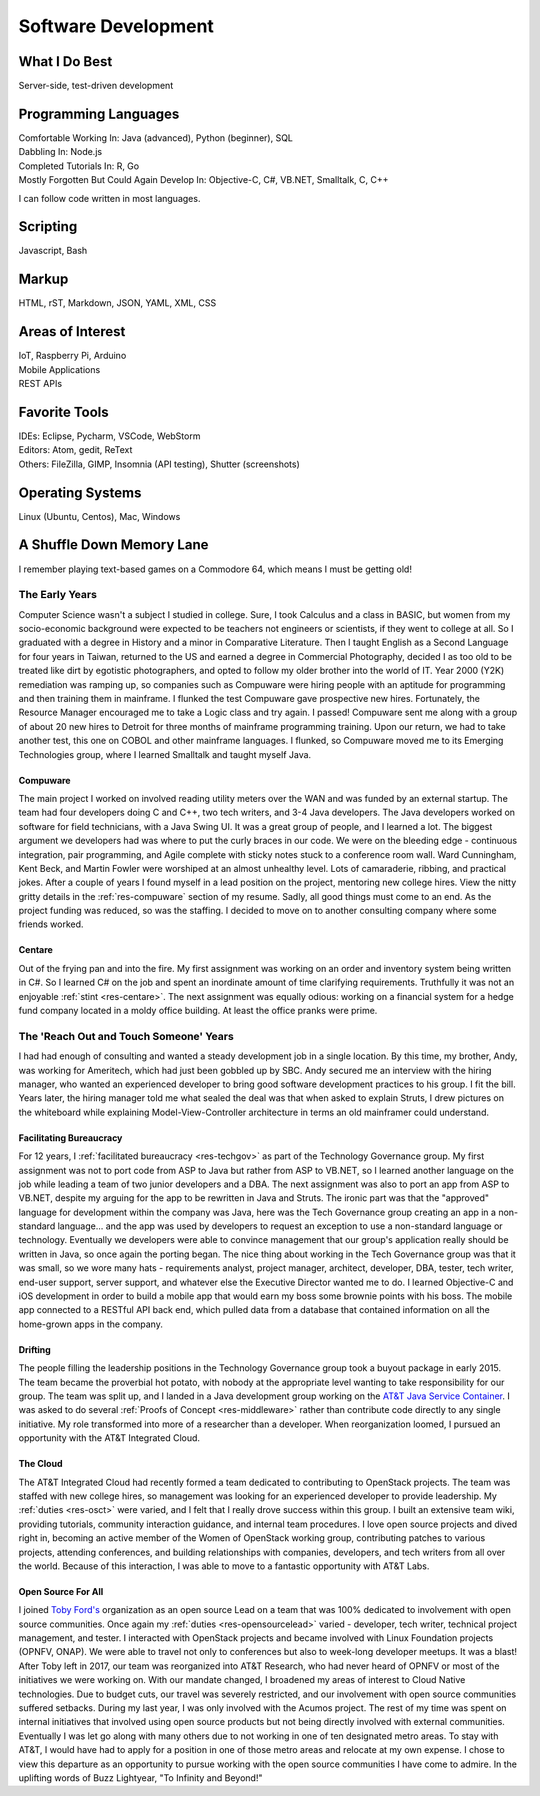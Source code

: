 .. ===============LICENSE_START=======================================================
.. Aimee Ukasick CC-BY-4.0
.. ===================================================================================
.. Copyright (C) 2019 Aimee Ukasick. All rights reserved.
.. ===================================================================================
.. This documentation file is distributed by Aimee Ukasick
.. under the Creative Commons Attribution 4.0 International License (the "License");
.. you may not use this file except in compliance with the License.
.. You may obtain a copy of the License at
..
.. http://creativecommons.org/licenses/by/4.0
..
.. This file is distributed on an "AS IS" BASIS,
.. WITHOUT WARRANTIES OR CONDITIONS OF ANY KIND, either express or implied.
.. See the License for the specific language governing permissions and
.. limitations under the License.
.. ===============LICENSE_END=========================================================

====================
Software Development
====================


What I Do Best
==============
Server-side, test-driven development


Programming Languages
=====================
| Comfortable Working In: Java (advanced), Python (beginner), SQL
| Dabbling In: Node.js
| Completed Tutorials In: R, Go
| Mostly Forgotten But Could Again Develop In: Objective-C, C#, VB.NET, Smalltalk, C, C++

I can follow code written in most languages.

Scripting
=========
Javascript, Bash

Markup
======
HTML, rST, Markdown, JSON, YAML, XML, CSS

Areas of Interest
=================
| IoT, Raspberry Pi, Arduino
| Mobile Applications
| REST APIs

Favorite Tools
==============
| IDEs: Eclipse, Pycharm, VSCode,  WebStorm
| Editors: Atom, gedit, ReText
| Others: FileZilla, GIMP, Insomnia (API testing), Shutter (screenshots)

Operating Systems
=================
Linux (Ubuntu, Centos), Mac, Windows

A Shuffle Down Memory Lane
==========================

I remember playing text-based games on a Commodore 64, which means I must be getting old!

The Early Years
---------------

Computer Science wasn't a subject I studied in college. Sure, I took Calculus and a class in BASIC, but women from my socio-economic background were expected to be teachers not engineers or scientists, if they went to college at all. So I graduated with a degree in History and a minor in Comparative Literature. Then I taught English as a Second Language for four years in Taiwan, returned to the US and earned a degree in Commercial Photography, decided I as too old to be treated like dirt by egotistic photographers, and opted to follow my older brother into the world of IT. Year 2000 (Y2K) remediation was ramping up, so companies such as Compuware were hiring people with an aptitude for programming and then training them in mainframe. I flunked the test Compuware gave prospective new hires. Fortunately, the Resource Manager encouraged me to take a Logic class and try again. I passed! Compuware sent me along with a group of about 20 new hires to Detroit for three months of mainframe programming training. Upon our return, we had to take another test, this one on COBOL and other mainframe languages. I flunked, so Compuware moved me to its Emerging Technologies group, where I learned Smalltalk and taught myself Java.

Compuware
+++++++++
The main project I worked on involved reading utility meters over the WAN and was funded by an external startup. The team had four developers doing C and C++, two tech writers, and 3-4 Java developers. The Java developers worked on software for field technicians, with a Java Swing UI. It was a great group of people, and I learned a lot. The biggest argument we developers had was where to put the curly braces in our code. We were on the bleeding edge - continuous integration, pair programming, and Agile complete with sticky notes stuck to a conference room wall. Ward Cunningham, Kent Beck, and Martin Fowler were worshiped at an almost unhealthy level. Lots of camaraderie, ribbing, and practical jokes. After a couple of years I found myself in a lead position on the project, mentoring new college hires. View the nitty gritty details in the :ref:`res-compuware` section of my resume. Sadly, all good things must come to an end. As the project funding was reduced, so was the staffing. I decided to move on to another consulting company where some friends worked.

Centare
+++++++
Out of the frying pan and into the fire. My first assignment was working on an order and inventory system being written in C#. So I learned C# on the job and spent an inordinate amount of time clarifying requirements. Truthfully it was not an enjoyable :ref:`stint <res-centare>`. The next assignment was equally odious: working on a financial system for a hedge fund company located in a moldy office building. At least the office pranks were prime.

The 'Reach Out and Touch Someone' Years
-------------------------------------
I had had enough of consulting and wanted a steady development job in a single location. By this time, my brother, Andy, was working for Ameritech, which had just been gobbled up by SBC. Andy secured me an interview with the hiring manager, who wanted an experienced developer to bring good software development practices to his group. I fit the bill. Years later, the hiring manager told me what sealed the deal was that when asked to explain Struts, I drew pictures on the whiteboard while explaining Model-View-Controller architecture in terms an old mainframer could understand.

Facilitating Bureaucracy
++++++++++++++++++++++++
For 12 years, I :ref:`facilitated bureaucracy <res-techgov>` as part of the Technology Governance group. My first assignment was not to  port code from ASP to Java but rather from ASP to VB.NET, so I learned another language on the job while leading a team of two junior developers and a DBA. The next assignment was also to port an app from ASP to VB.NET, despite my arguing for the app to be rewritten in Java and Struts. The ironic part was that the "approved" language for development within the company was Java, here was the Tech Governance group creating an app in a non-standard language... and the app was used by developers to request an exception to use a non-standard language or technology. Eventually we developers were able to convince management that our group's application really should be written in Java, so once again the porting began. The nice thing about working in the Tech Governance group was that it was small, so we wore many hats - requirements analyst, project manager, architect, developer, DBA, tester, tech writer, end-user support, server support, and whatever else the Executive Director wanted me to do. I learned Objective-C and iOS development in order to build a mobile app that would earn my boss some brownie points with his boss. The mobile app connected to a RESTful API back end, which pulled data from a database that contained information on all the home-grown apps in the company.

Drifting
++++++++
The people filling the leadership positions in the Technology Governance group took a buyout package in early 2015. The team became the proverbial hot potato, with nobody at the appropriate level wanting to take responsibility for our group. The team was split up, and I landed in a Java development group working on the `AT&T Java Service Container <https://github.com/att/AJSC>`_.  I was asked to do several :ref:`Proofs of Concept <res-middleware>` rather than contribute code directly to any single initiative. My role transformed into more of a researcher than a developer. When reorganization loomed, I pursued an opportunity with the AT&T Integrated Cloud.

The Cloud
+++++++++
The AT&T Integrated Cloud had recently formed a team dedicated to contributing to OpenStack projects. The team was staffed with new college hires, so management was looking for an experienced developer to provide leadership. My :ref:`duties <res-osct>` were varied, and I felt that I really drove success within this group. I built an extensive team wiki, providing tutorials, community interaction guidance, and internal team procedures. I love open source projects and dived right in, becoming an active member of the Women of OpenStack working group, contributing patches to various projects, attending conferences, and building relationships with companies, developers, and tech writers from all over the world. Because of this interaction, I was able to move to a fantastic opportunity with AT&T Labs.

Open Source For All
+++++++++++++++++++
I joined `Toby Ford's <https://www.linkedin.com/in/tobiasford>`_ organization as an open source Lead on a team that was 100% dedicated to involvement with open source communities. Once again my :ref:`duties <res-opensourcelead>` varied - developer, tech writer, technical project management, and tester. I interacted with OpenStack projects and became involved with Linux Foundation projects (OPNFV, ONAP). We were able to travel not only to conferences but also to week-long developer meetups. It was a blast! After Toby left in 2017, our team was reorganized into AT&T Research, who had never heard of OPNFV or most of the initiatives we were working on. With our mandate changed, I broadened my areas of interest to Cloud Native technologies. Due to budget cuts, our travel was severely restricted, and our involvement with open source communities suffered setbacks. During my last year, I was only involved with the Acumos project. The rest of my time was spent on internal initiatives that involved using open source products but not being directly involved with external communities. Eventually I was let go along with many others due to not working in one of ten designated metro areas. To stay with AT&T, I would have had to apply for a position in one of those metro areas and relocate at my own expense. I chose to view this departure as an opportunity to pursue working with the open source communities I have come to admire. In the uplifting words of Buzz Lightyear, "To Infinity and Beyond!"
